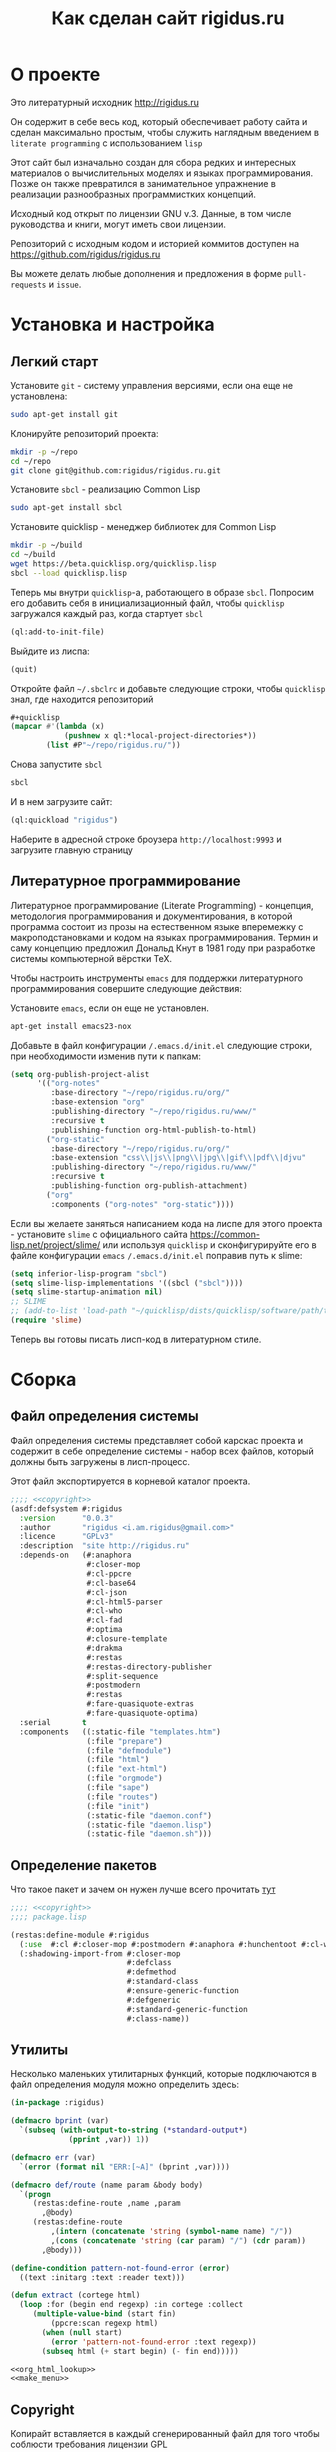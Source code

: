 #+STARTUP: showall indent hidestars
#+HTML_HEAD: <!-- -*- mode: org; fill-column: 87 -*-  -->

#+HTML_DOCTYPE: <!DOCTYPE html>
#+HTML_HEAD: <link href="css/style.css" rel="stylesheet" type="text/css" />

#+OPTIONS: toc:nil num:nil h:4 html-postamble:nil html-preamble:t tex:t f:t

#+TOC: headlines 3

#+TITLE: Как сделан сайт rigidus.ru

* О проекте

Это литературный исходник http://rigidus.ru

Он содержит в себе весь код, который обеспечивает работу сайта и
сделан максимально простым, чтобы служить наглядным введением в
~literate programming~ с использованием ~lisp~

Этот сайт был изначально создан для сбора редких и интересных
материалов о вычислительных моделях и языках программирования. Позже
он также превратился в занимательное упражнение в реализации
разнообразных программистких концепций.

Исходный код открыт по лицензии GNU v.3. Данные, в том числе
руководства и книги, могут иметь свои лицензии.

Репозиторий с исходным кодом и историей коммитов доступен на
[[https://github.com/rigidus/rigidus.ru]]

Вы можете делать любые дополнения и предложения в форме
~pull-requests~ и ~issue~.

* Установка и настройка
** Легкий старт

Установите ~git~ - систему управления версиями, если она еще не
установлена:

#+BEGIN_SRC sh
  sudo apt-get install git
#+END_SRC

Клонируйте репозиторий проекта:

#+BEGIN_SRC sh
  mkdir -p ~/repo
  cd ~/repo
  git clone git@github.com:rigidus/rigidus.ru.git
#+END_SRC

Установите ~sbcl~ - реализацию Common Lisp

#+BEGIN_SRC sh
  sudo apt-get install sbcl
#+END_SRC

Установите quicklisp - менеджер библиотек для Common Lisp

#+BEGIN_SRC sh
  mkdir -p ~/build
  cd ~/build
  wget https://beta.quicklisp.org/quicklisp.lisp
  sbcl --load quicklisp.lisp
#+END_SRC

Теперь мы внутри ~quicklisp~-а, работающего в образе ~sbcl~. Попросим
его добавить себя в инициализационный файл, чтобы ~quicklisp~
загружался каждый раз, когда стартует ~sbcl~

#+BEGIN_SRC lisp
  (ql:add-to-init-file)
#+END_SRC

Выйдите из лиспа:

#+BEGIN_SRC lisp
  (quit)
#+END_SRC

Откройте файл ~~/.sbclrc~ и добавьте следующие строки, чтобы
~quicklisp~ знал, где находится репозиторий

#+BEGIN_SRC lisp
  ,#+quicklisp
  (mapcar #'(lambda (x)
              (pushnew x ql:*local-project-directories*))
          (list #P"~/repo/rigidus.ru/"))
#+END_SRC

Снова запустите ~sbcl~

#+BEGIN_SRC sh
  sbcl
#+END_SRC

И в нем загрузите сайт:

#+BEGIN_SRC lisp
  (ql:quickload "rigidus")
#+END_SRC

Наберите в адресной строке броузера ~http://localhost:9993~ и
загрузите главную страницу

** Литературное программирование

Литературное программирование (Literate Programming) - концепция,
методология программирования и документирования, в которой программа
состоит из прозы на естественном языке вперемежку с макроподстановками
и кодом на языках программирования. Термин и саму концепцию предложил
Дональд Кнут в 1981 году при разработке системы компьютерной вёрстки
TeX.

Чтобы настроить инструменты ~emacs~ для поддержки литературного
программирования совершите следующие действия:

Установите ~emacs~, если он еще не установлен.

#+BEGIN_SRC sh
  apt-get install emacs23-nox
#+END_SRC

Добавьте в файл конфигурации ~/.emacs.d/init.el~ следующие строки, при
необходимости изменив пути к папкам:

#+BEGIN_SRC lisp
  (setq org-publish-project-alist
        '(("org-notes"
           :base-directory "~/repo/rigidus.ru/org/"
           :base-extension "org"
           :publishing-directory "~/repo/rigidus.ru/www/"
           :recursive t
           :publishing-function org-html-publish-to-html)
          ("org-static"
           :base-directory "~/repo/rigidus.ru/org/"
           :base-extension "css\\|js\\|png\\|jpg\\|gif\\|pdf\\|djvu"
           :publishing-directory "~/repo/rigidus.ru/www/"
           :recursive t
           :publishing-function org-publish-attachment)
          ("org"
           :components ("org-notes" "org-static"))))
#+END_SRC

Если вы желаете заняться написанием кода на лиспе для этого проекта -
установите ~slime~ с официального сайта
https://common-lisp.net/project/slime/ или используя ~quicklisp~ и
сконфигурируйте его в файле конфигурации ~emacs~ ~/.emacs.d/init.el~
поправив путь к slime:

#+BEGIN_SRC lisp
  (setq inferior-lisp-program "sbcl")
  (setq slime-lisp-implementations '((sbcl ("sbcl"))))
  (setq slime-startup-animation nil)
  ;; SLIME
  ;; (add-to-list 'load-path "~/quicklisp/dists/quicklisp/software/path/to/slime") ;; Путь к slime
  (require 'slime)
#+END_SRC

Теперь вы готовы писать лисп-код в литературном стиле.

* Сборка
** Файл определения системы

Файл определения системы представляет собой карскас проекта и содержит
в себе определение системы - набор всех файлов, который должны быть
загружены в лисп-процесс.

Этот файл экспортируется в корневой каталог проекта.

#+NAME: defsystem
#+BEGIN_SRC lisp :tangle rigidus.asd :noweb tangle :exports code :padline no :comments link
  ;;;; <<copyright>>
  (asdf:defsystem #:rigidus
    :version      "0.0.3"
    :author       "rigidus <i.am.rigidus@gmail.com>"
    :licence      "GPLv3"
    :description  "site http://rigidus.ru"
    :depends-on   (#:anaphora
                   #:closer-mop
                   #:cl-ppcre
                   #:cl-base64
                   #:cl-json
                   #:cl-html5-parser
                   #:cl-who
                   #:cl-fad
                   #:optima
                   #:closure-template
                   #:drakma
                   #:restas
                   #:restas-directory-publisher
                   #:split-sequence
                   #:postmodern
                   #:restas
                   #:fare-quasiquote-extras
                   #:fare-quasiquote-optima)
    :serial       t
    :components   ((:static-file "templates.htm")
                   (:file "prepare")
                   (:file "defmodule")
                   (:file "html")
                   (:file "ext-html")
                   (:file "orgmode")
                   (:file "sape")
                   (:file "routes")
                   (:file "init")
                   (:static-file "daemon.conf")
                   (:static-file "daemon.lisp")
                   (:static-file "daemon.sh")))
#+END_SRC

** Определение пакетов

Что такое пакет и зачем он нужен лучше всего прочитать [[file:doc/packages-in-lisp.org][тут]]

#+NAME: package
#+BEGIN_SRC lisp :tangle src/package.lisp :noweb tangle :exports code :padline no :comments link
  ;;;; <<copyright>>
  ;;;; package.lisp

  (restas:define-module #:rigidus
    (:use  #:cl #:closer-mop #:postmodern #:anaphora #:hunchentoot #:cl-who #:parenscript #:cl-fad #:optima)
    (:shadowing-import-from #:closer-mop
                            #:defclass
                            #:defmethod
                            #:standard-class
                            #:ensure-generic-function
                            #:defgeneric
                            #:standard-generic-function
                            #:class-name))
#+END_SRC

** Утилиты

Несколько маленьких утилитарных функций, которые подключаются в файл
определения модуля можно определить здесь:

#+NAME: utility
#+BEGIN_SRC lisp
  (in-package :rigidus)

  (defmacro bprint (var)
    `(subseq (with-output-to-string (*standard-output*)
               (pprint ,var)) 1))

  (defmacro err (var)
    `(error (format nil "ERR:[~A]" (bprint ,var))))

  (defmacro def/route (name param &body body)
    `(progn
       (restas:define-route ,name ,param
         ,@body)
       (restas:define-route
           ,(intern (concatenate 'string (symbol-name name) "/"))
           ,(cons (concatenate 'string (car param) "/") (cdr param))
         ,@body)))

  (define-condition pattern-not-found-error (error)
    ((text :initarg :text :reader text)))

  (defun extract (cortege html)
    (loop :for (begin end regexp) :in cortege :collect
       (multiple-value-bind (start fin)
           (ppcre:scan regexp html)
         (when (null start)
           (error 'pattern-not-found-error :text regexp))
         (subseq html (+ start begin) (- fin end)))))

  <<org_html_lookup>>
  <<make_menu>>
#+END_SRC

** Copyright

Копирайт вставляется в каждый сгенерированный файл для того чтобы
соблюсти требования лицензии GPL

#+NAME: copyright
#+BEGIN_SRC lisp
  Copyright © 2014-2017 Glukhov Mikhail. All rights reserved.
  Licensed under the GNU AGPLv3
#+END_SRC

** Подготовка к старту

Подготовка включает в себя загрузку всех необходимых библиотек,
компиляцию шаблонов, и, возможно, инициализацию окружения. Но так как
на этом проекте, для простоты, я отказался от шаблонизации, а
библиотеки загружаются с использованием файла определения системы, то
подготовка к старту содержит в себе лишь закомментированную строчку
компиляции шаблонов.

#+NAME: prepare
#+BEGIN_SRC lisp :tangle prepare.lisp :noweb tangle :exports code :exports none :padline no :comments link
  ;;;; <<copyright>>

  ;; (closure-template:compile-template :common-lisp-backend #P"templates.htm")
#+END_SRC

** Определение модуля

#+NAME: defmodule
#+BEGIN_SRC lisp :tangle defmodule.lisp :noweb tangle :exports code :padline no :comments link
  (restas:define-module #:rigidus
    (:use #:closer-mop #:cl #:iter #:alexandria #:anaphora #:postmodern)
    (:shadowing-import-from :closer-mop
                            :defclass
                            :defmethod
                            :standard-class
                            :ensure-generic-function
                            :defgeneric
                            :standard-generic-function
                            :class-name))

  (in-package #:rigidus)

  ;; Здесь подключаются утилиты
  <<utility>>

  (setf asdf:*central-registry*
        (remove-duplicates (append asdf:*central-registry*
                                   (list (make-pathname :directory (list :relative (sb-posix:getcwd)))))
                           :test #'equal))

  (defparameter *basedir* (make-pathname :directory (list :relative (sb-posix:getcwd))))

  (defun path (relative)
    (merge-pathnames relative *basedir*))


  (in-package #:rigidus)

  (defparameter *repo-folder* "repo")
  (defparameter *prj-folder*  "rigidus.ru")

  ;; Базовый путь
  (defparameter *base-path*
    (format nil "~A~A"
            (namestring (user-homedir-pathname))
            (format nil "~A/~A" *repo-folder* *prj-folder*)))

  ;; Путь к сгенерированному контенту
  (defparameter *www-path*
    (format nil "~A/www" *base-path*))

  ;; Путь к скриптам
  (defparameter *js-path*
    (format nil '"~A/js" *www-path*))

  ;; Путь к стилям
  (defparameter *css-path*
    (format nil "~A/css" *www-path*))

  ;; Путь к картинкам
  (defparameter *img-path*
    (format nil "~A/img" *www-path*))

  ;; Путь к данным
  (defparameter *data-path*
    (format nil "~A/data" *www-path*))

  ;; Путь к аватаркам
  (defparameter *ava-path*
    (format nil "~A/ava" *www-path*))

  ;; Путь к шрифтам
  (defparameter *font-path*
    (format nil "~A/font" *www-path*))

  ;; submodules

  (restas:mount-module -css- (#:restas.directory-publisher)
    (:url "/css/")
    (restas.directory-publisher:*directory*
     (merge-pathnames (make-pathname :directory '(:relative "repo/rigidus.ru/www/css"))
                      (user-homedir-pathname))))

  (restas:mount-module -img- (#:restas.directory-publisher)
    (:url "/img/")
    (restas.directory-publisher:*directory*
     (merge-pathnames (make-pathname :directory '(:relative "repo/rigidus.ru/www/img"))
                      (user-homedir-pathname))))

  (restas:mount-module -js- (#:restas.directory-publisher)
    (:url "/js/")
    (restas.directory-publisher:*directory*
     (merge-pathnames (make-pathname :directory '(:relative "repo/rigidus.ru/www/js"))
                      (user-homedir-pathname))))

  (restas:mount-module -resources- (#:restas.directory-publisher)
    (:url "/resources/")
    (restas.directory-publisher:*directory* "/resources/")
    (restas.directory-publisher:*autoindex* t))
#+END_SRC

** Инициализация

Эта часть запускает сервер на 9993 порту

#+NAME: init
#+BEGIN_SRC lisp :tangle init.lisp :noweb tangle :exports code :padline no :comments link
  (in-package #:rigidus)

  (defparameter *head-title* "Программирование - как искусство")

  (defparameter *menu*
    '(("about"     . "О проекте")
      ("articles"  . "Статьи")
      ("aliens"    . "Материалы")
      ("resources" . "Ресурсы")
      ("contacts"  . "Контакты")))

  ;; (defun menu ()
  ;;   (list (list :link "/" :title "Главная")
  ;;         ;; Тут надо резюме
  ;;         (list :link "/about/" :title "О проекте")
  ;;         (list :link "/articles/" :title "Статьи")
  ;;         (list :link "/aliens/" :title "Материалы")
  ;;         (list :link "/resources/" :title "Ресурсы")
  ;;         (list :link "/contacts" :title "Контакты")))

  ;; <<get_directory_contents>>

  ;; start
  (restas:start '#:rigidus :port 9993)
  (restas:debug-mode-on)
  ;; (restas:debug-mode-off)
  (setf hunchentoot:*catch-errors-p* t)
#+END_SRC

* HTML-часть
** DSL для построения HTML

Чтобы удобно формировать HTML будем использовать DSL, который
называется LHTML. Пример его применения выглядит так:

#+BEGIN_SRC lisp
  (in-package #:rigidus)

  (defparameter *head-title* "Example of title")

  (defun get-title-of (parameter)
    (format nil "Title of ~A:" parameter))

  (html 0
        ((:html)
         ((:head)
          ((:title) *head-title*))
         ((:body :bgcolor "black")
          ((:h1)
           (get-title-of "Articles")
           "..."))))
#+END_SRC

и после выполнения возвращает вот такую строку:

#+BEGIN_EXAMPLE
  => "<HTML>
    <HEAD>
      <TITLE>
        Example of title
      </TITLE>
    </HEAD>
    <BODY BGCOLOR=\"black\">
      <H1>
        Title of Articles:
        ...
      </H1>
    </BODY>
  </HTML>
  "
#+END_EXAMPLE

Реализация этого DSL взята из проекта PARENSCRIPT и слегка
модифицирована для того, чтобы правильно формировать отступы. Вот она:

#+NAME: html
#+BEGIN_SRC lisp :tangle html.lisp :noweb tangle :exports code :padline no :comments link
  <<process_html_forms_lhtml>>

  (in-package #:rigidus)

  (defmacro html (idx &rest html-forms)
    `(stringify ,@(with-standard-io-syntax (process-html-forms-lhtml idx html-forms))))
#+END_SRC

В качестве первого параметра передается отступ, последующие формы
разбираются парсером и превращаются в выполняемую после раскрытия
макроса форму, которая возвращает сформированный HTML.

=with-standard-io-syntax= является макросом, описанным в CLHS, чье
назначение мне непонятно.

Рассмотрим компоненты в порядке их вызова:
- process-html-forms-lhtml
- stringify

*** process-html-forms-lhtml

Это функция, которая принимает значения отступа и список форм. Все
формы из этого списка обрабатываются внутренней функцией
=process-form=, которая накапливает результат своей работы в
аккумуляторе =r=.

Входящая форма обрабатывается по разному в зависимости от ее
типа. Встречая =атом=, функция отображает его, помещая в аккумулятор,
вместе с формами, формирующими отступы и переводы строк. Эти формы
будут исполнены, когда произойдет завершающая стадия
макрораскрытия. Когда функция встречает вложенную форму, она проверяет
у нее наличие атрибутов тега и отправляет на обработку второй
внутренней функции =process-form%=, которая, в свою очередь,
занимается отображением тегов вместе с отступами и переводами строк, а
вложенное содержимое этих тегов рекурсивно передает в функцию
=process-form=.

Последняя вложенная функция =process-attrs= помещает в аккумулятор
результат обработки атрибутов тега.

После завершения рекурсивной обработки форм содержимое аккумулятора
оптимизируется путем слияния рядом стоящих строк функцией
=concat-constant-strings= и возвращается.

#+NAME: process_html_forms_lhtml
#+BEGIN_SRC lisp
  <<stringify>>
  <<idx_rn>>
  <<empty_tag_p>>
  <<concat_constant_strings>>
  <<ps_html_mode>>

  (in-package #:rigidus)

  (defun process-html-forms-lhtml (idx forms)
    (let ((r) (idx idx))
      (labels ((process-attrs (attrs)
                 (do (attr-test attr-name attr-val)
                     ((not attrs))
                   (setf attr-name (pop attrs)
                         attr-test (when (not (keywordp attr-name))
                                     (let ((test attr-name))
                                       (setf attr-name (pop attrs))
                                       test))
                         attr-val (pop attrs))
                   (if attr-test
                       (push `(if ,attr-test
                                  (stringify ,(format nil " ~A=\"" attr-name) ,attr-val "\"")
                                  "")
                             r)
                       (progn
                         (push (format nil " ~A=\"" attr-name) r)
                         (push attr-val r)
                         (push "\"" r)))))
               (process-form% (tag attrs content)
                 (push `(idx ,idx) r)
                 (push (format nil "<~A" tag) r)
                 (process-attrs attrs)
                 (if (or content (not (empty-tag-p tag)))
                     (progn (push ">" r)
                            (push '(rn) r)
                            (incf idx)
                            (map nil #'process-form content)
                            (decf idx)
                            (push `(idx ,idx) r)
                            (push (format nil "</~A>" tag) r)
                            (push '(rn) r))
                     (progn (when (eql *ps-html-mode* :xml)
                              (push "/" r))
                            (push ">" r)
                            (push '(rn) r))))
               (process-form (form)
                 (cond ((keywordp form)
                        (process-form (list form)))
                       ((atom form)
                        (progn
                          (push `(idx ,idx) r)
                          (push form r)
                          (push '(rn) r)))
                       ((and (consp form) (keywordp (car form)))
                        (process-form% (car form) () (cdr form)))
                       ((and (consp form) (consp (first form)) (keywordp (caar form)))
                        (process-form% (caar form) (cdar form) (cdr form)))
                       (t (progn
                            (push `(idx ,idx) r)
                            (push form r)
                            (push '(rn) r)
                            )))))
        (map nil #'process-form forms)
        (concat-constant-strings (reverse r)))))
#+END_SRC

Эта функция зависит от следующих функций и переменных, которые будут
определены в подразделах ниже:
- *ps-html-mode*
- concat-constant-strings
- empty-tag-p
- idx и rn
- stringify

**** ps-html-mode

Переменная *ps-html-mode* управляет правилом закрытия тегов, которым,
согласно спецификации не требуется закрывающий тег. Их список хранится
в переменной *html-empty-tags*.

Если она *ps-html-mode* определена как :sgml закрывающий тег не
создается, и открывающий тег сам становится и закрывающим тоже,
например "<br/>". Иначе, тег будет выглядеть как "<br>".

#+NAME: ps_html_mode
#+BEGIN_SRC lisp
  (in-package :rigidus)

  (defparameter *ps-html-mode* :sgml "One of :sgml or :xml")
#+END_SRC

**** concat-constant-strings

Функция находит смежные строки в списке и объединяет их

#+NAME: concat_constant_strings
#+BEGIN_SRC lisp
  (in-package :rigidus)

  (defun concat-constant-strings (str-list)
    (flet ((expand (expr)
             ;; (setf expr (ps-macroexpand expr))
             ;; (cond ((and (consp expr) (eq (car expr) 'quote) (symbolp (second expr)))
             ;;        (symbol-to-js-string (second expr)))
             ;;       ((keywordp expr) (string-downcase expr))
             ;;       ((characterp expr) (string expr))
             ;;       (t expr))
             expr
             ))
      (reverse (reduce (lambda (optimized-list next-expr)
                         (let ((next-obj (expand next-expr)))
                           (if (and (or (numberp next-obj) (stringp next-obj))
                                    (stringp (car optimized-list)))
                               (cons (format nil "~a~a" (car optimized-list) next-obj) (cdr optimized-list))
                               (cons next-obj optimized-list))))
                       (cons () str-list)))))
#+END_SRC

**** empty-tag-p

Предикат возвращает T если тег, переданный в параметре относится к
набору тегов, которые, согласно спецификации, не обязательно должны
иметь парный закрывающий тег

#+NAME: empty_tag_p
#+BEGIN_SRC lisp
  (in-package :rigidus)

  (defvar *ps-html-empty-tag-aware-p* t)

  (defvar *html-empty-tags* '(:area :atop :audioscope :base :basefont :br :choose :col :frame
                              :hr :img :input :isindex :keygen :left :limittext :link :meta
                              :nextid :of :over :param :range :right :spacer :spot :tab :wbr))

  (defun empty-tag-p (tag)
    (and *ps-html-empty-tag-aware-p*
         (member tag *html-empty-tags*)))
#+END_SRC

**** idx и rn

Вызовы этих функций добавляются в макрораскрытие
=process-html-forms-lhtml= чтобы обеспечить правильные отступы и
переводы строк

#+NAME: idx_rn
#+BEGIN_SRC lisp
  (in-package :rigidus)

  (defun rn ()
    (string #\Newline))

  (defun idx (idx)
    (make-string (* 2 idx) :initial-element #\Space))
#+END_SRC

**** stringify

Эта функция сворачивает все переданные ей параметры в одну строку

#+NAME: stringify
#+BEGIN_SRC lisp
  (in-package :rigidus)

  (defun stringify (&rest things)
    "Like concatenate but prints all of its arguments."
    (format nil "~{~A~}" things))
#+END_SRC

*** COMMENT Некоторый код, не вошедший в окончательную версию

Этот код, взятый из PARENSCRIPT, занимается раскрытием макросов внутри
нашего DSL. Я пока не использовал таких макросов, поэтому оставил этот
код здесь, на случай если эта функциональность пригодится.

#+NAME: dead_code
#+BEGIN_SRC lisp
  (in-package #:rigidus)

  (defvar *enclosing-lexicals* ()
    "All enclosing lexical variables (includes function names).")

  (defun make-macro-dictionary ()
    (make-hash-table :test 'eq))

  (defvar *symbol-macro-toplevel* (make-macro-dictionary))

  (defvar *macro-toplevel* (make-macro-dictionary)
    "Toplevel macro environment dictionary.")

  (defvar *macro-env* (list *macro-toplevel*)
    "Current macro environment.")

  (defun lookup-macro-def (name env)
    (loop :for e :in env :thereis (gethash name e)))

  (defun ps-macroexpand-1 (form)
    (aif (or (and (symbolp form)
                  (or (and (member form *enclosing-lexicals*)
                           (lookup-macro-def form *symbol-macro-env*))
                      (gethash form *symbol-macro-toplevel*))) ;; hack
             (and (consp form) (lookup-macro-def (car form) *macro-env*)))
         (values (ps-macroexpand (funcall it form)) t)
         form))

  (defun ps-macroexpand (form)
    (multiple-value-bind (form1 expanded?) (ps-macroexpand-1 form)
      (if expanded?
          (values (ps-macroexpand form1) t)
          form1)))
#+END_SRC

** Расширенные макросы для HTML-DSL

#+NAME: ext_html
#+BEGIN_SRC lisp :tangle ext-html.lisp :noweb tangle :exports code :padline no :comments link
  (in-package #:rigidus)

  <<repeat>>
  <<base_page>>
#+END_SRC

*** Повторения внутри DSL-конструкций

Задача вывести повторяющуюся конструкцию внутри HTML настолько частая,
что полезно опредить для нее компактный макрос, который позволит
выводит повторяющиеся конструкции таким образом:

#+BEGIN_SRC lisp
  (in-package #:rigidus)

  (defparameter *menu*
    '(("about"     . "О проекте")
      ("contacts"  . "Контакты")))

  (html 0
        ((:div :id "main-menu" :class "navigation-menu")
         ((:ul :class "menu-list")
          (repeat ("the-comment" 2 menu-elt *menu*)
            ((:li :class "menu-el")
             ((:a :href (car menu-elt)) (cdr menu-elt))))
          ))))
#+END_SRC

Этот пример возвращает следующий результат:

#+BEGIN_EXAMPLE
  "<DIV ID=\"main-menu\" CLASS=\"navigation-menu\">
    <UL CLASS=\"menu-list\">
      <!-- [the-comment] -->
      <LI CLASS=\"menu-el\">
        <A HREF=\"about\">
          О проекте
        </A>
      </LI>
      <LI CLASS=\"menu-el\">
        <A HREF=\"contacts\">
          Контакты
        </A>
      </LI>
      <!-- [/the-comment]-->
    </UL>
  </DIV>
  "
#+END_EXAMPLE

Вот реализация этого макроса:

#+NAME: repeat
#+BEGIN_SRC lisp
  (in-package #:rigidus)

  (defmacro repeat ((comment position varname maplist) &body body)
    (let ((format-string
           (concatenate 'string "<!-- [" comment "] -->~%~{~A~}~"
                        (format nil "~D" (* 2 position))
                        "T<!-- [/" comment "]-->")))
      `(format nil ,format-string
               (mapcar #'(lambda (,varname)
                           (html ,position
                                 ,@body))
                       ,maplist))))

  ;; (macroexpand-1 '(repeat ("the-comment" 4 menu-elt *menu*)
  ;;                  ((:li :class "menu-el")
  ;;                   ((:a :href (car menu-elt)) (cdr menu-elt)))))

  ;; => (FORMAT NIL "<!-- [the-comment] -->~%~{~A~}~8T<!-- [/the-comment]-->"
  ;;            (MAPCAR
  ;;             #'(LAMBDA (MENU-ELT)
  ;;                 (HTML 4
  ;;                       ((:LI :CLASS "menu-el")
  ;;                        ((:A :HREF (CAR MENU-ELT)) (CDR MENU-ELT)))))
  ;;             *MENU*)), T
#+END_SRC

*** Базовая страница

Базовая страница - это контейнер всего того, что мы поместим в
страницу. Она представляет из себя функцию, в которую передается
содержимое:

#+NAME: base_page
#+BEGIN_SRC lisp
  (in-package #:rigidus)

  (defun base-page (head-title title menu content)
    (html 0
          "<!doctype html>"
          ((:html)
           ((:head)
            ((:title) head-title))
           ((:body)
            ((:h1) title)
            ((:div :id "main-menu" :class "navigation-menu")
             ((:ul :class "menu-list")
              (repeat ("main-menu" 4 menu-elt menu)
                ((:li :class "menu-el")
                 ((:a :href (concatenate 'string "/" (car menu-elt))) (cdr menu-elt))))))
            ((:div :id "page-content")
             content)))))

  ;; (print
  ;;  (base-page "Программирование - как искусство"
  ;;             "Rigidus homepage"
  ;;             '(("about"     . "О проекте")
  ;;               ("contacts"  . "Контакты"))
  ;;             "Under construction"))

  ;; "<!doctype html>
  ;; <HTML>
  ;;   <HEAD>
  ;;     <TITLE>
  ;;       Программирование - как искусство
  ;;     </TITLE>
  ;;   </HEAD>
  ;;   <BODY>
  ;;     <H1>
  ;;       Rigidus homepage
  ;;     </H1>
  ;;     <DIV ID=\"main-menu\" CLASS=\"navigation-menu\">
  ;;       <UL CLASS=\"menu-list\">
  ;;         <!-- [main-menu] -->
  ;;         <LI CLASS=\"menu-el\">
  ;;           <A HREF=\"about\">
  ;;             О проекте
  ;;           </A>
  ;;         </LI>
  ;;         <LI CLASS=\"menu-el\">
  ;;           <A HREF=\"contacts\">
  ;;             Контакты
  ;;           </A>
  ;;         </LI>
  ;;         <!-- [/main-menu]-->
  ;;       </UL>
  ;;     </DIV>
  ;;     <DIV ID=\"page-content\">
  ;;       Under construction
  ;;     </DIV>
  ;;   </BODY>
  ;; </HTML>
  ;; "
#+END_SRC

* Публикация и Routing

Routing осуществляется средствами библиотеки =restas=, документация по
которой доступна здесь: https://github.com/archimag/restas

Для публикации страниц на этом сайте я использую довольно
нетривиальную схему.

Мне нравится работать в =emacs= и использовать =orgmode= для
формирования структурированных документов, которые могут содержать
разделы, списки, ссылки и множество других возможностей, подробно
описанных в документации, которая доступна здесь:
http://orgmode.org/#docs

Orgmode включает в себя систему публикации
(http://orgmode.org/manual/index.html#toc_Publishing), которая хорошо
конфигурируется и обладает весьма понятным, "хакабельным" кодом, в
изучении которого я провел несколько интересных вечеров. Тем не менее,
мне всегда хотелось большей гибкости, поэтому я решил взять тот
результат, который она производит, построить по нему DOM-дерево и
применить все преобразования, которые мне могут понадобиться, и уже
окончательный результат использовать для отображения на сайте.

Для того чтобы разбирать HTML-код в LHTML я использую библиотеку
=cl-html-parse=. Переносимые пути обеспечиваются механизмом трансляции
логических путей. Вот как это работает:

#+NAME: org_html_lookup
#+BEGIN_SRC lisp
  (in-package #:rigidus)

  (defparameter *base-dir* (sb-posix:getcwd))

  (setf (logical-pathname-translations "org")
        `(("source;*.*"
           ,(concatenate 'string *base-dir* "/org/*.org"))
          ("publish;*.*"
           ,(concatenate 'string *base-dir* "/public_html/*.html"))
          ("source;articles;*.*"
           ,(concatenate 'string *base-dir* "/org/articles/**/*.org"))
          ("source;articles;*;*.*"
           ,(concatenate 'string *base-dir* "/org/articles/*/*.org"))
          ("publish;articles;*.*"
           ,(concatenate 'string *base-dir* "/public_html/articles/**/*.org"))
          ("publish;articles;*;*.*"
           ,(concatenate 'string *base-dir* "/public_html/articles/*/*.org"))))

  ;; (translate-logical-pathname "org:source;articles;about.txt")
  ;; (translate-logical-pathname "org:source;articles;emacs;about.txt")

  ;; (translate-logical-pathname "org:publish;articles;about.txt")
  ;; (translate-logical-pathname "org:publish;articles;emacs;about.txt")
#+END_SRC

Для того, чтобы определить страницы второго уровня я выполняю поиск
org-файлов в корневой папке орг-содержимого. Найденные имена файлов
объединяются с путем к папке опубликованных файлов, и в их содержимом
ищется заголовок =h1=, чтобы сформировать правильную ссылку.

Необходимо, чтобы этот заголовок присутствовал в содержимом, иначе
экстрактор сигнализирует ошибку. Аналогичным образом в содержимом
ищется тег <order>, который нужен, чтобы обеспечить правильный порядок
пунктов меню:

#+NAME: make_menu
#+BEGIN_SRC lisp
  (in-package #:rigidus)

  (defparameter *menu*
    (let* ((2th-level-org-files  (directory (translate-logical-pathname "org:source;*.org")))
           (2th-level-html  (directory-namestring (translate-logical-pathname "org:publish;")))
           (data (mapcar #'(lambda (pathname)
                             (list (pathname-name pathname)
                                   (extract '((4 5 "<h1>.*</h1>")
                                              (7 7 "<order>.*</order"))
                                            (alexandria:read-file-into-string
                                             (merge-pathnames pathname 2th-level-html)))))
                         2th-level-org-files))
           (sorted (sort data #'(lambda (a b)
                                  (< (parse-integer (cadadr a))
                                     (parse-integer (cadadr b)))))))
      (mapcar #'(lambda (x)
                  (cons (car x) (caadr x)))
              sorted)))
#+END_SRC

Получив страницы второго уровня можно создать для них маршруты:

#+NAME: routes_2th_level
#+BEGIN_SRC lisp
  (in-package #:rigidus)

  (defmacro def/route/2th_level ()
    `(progn
       ,@(mapcar
          #'(lambda (key)
              (let ((key (car key)))
                `(def/route ,(intern (string-upcase key)) (,key)
                   (base-page *head-title* "Rigidus homepage" *menu*
                              (alexandria:read-file-into-string
                               ,(concatenate 'string
                                             (directory-namestring
                                              (translate-logical-pathname "org:publish;"))
                                             key
                                             ".html"))))))
          ,*menu*)))

  (def/route/2th_level)

  ;; (print
  ;;  (macroexpand-1
  ;;   '(def/route/2th_level)))

  ;; =>
  ;; (PROGN
  ;;   (DEF/ROUTE ABOUT
  ;;       ("about")
  ;;     (BASE-PAGE *HEAD-TITLE* "Rigidus homepage" *MENU*
  ;;                (READ-FILE-INTO-STRING
  ;;                 "/home/rigidus/repo/rigidus.ru/public_html/about.html")))
  ;;   (DEF/ROUTE ARTICLES
  ;;       ("articles")
  ;;     (BASE-PAGE *HEAD-TITLE* "Rigidus homepage" *MENU*
  ;;                (READ-FILE-INTO-STRING
  ;;                 "/home/rigidus/repo/rigidus.ru/public_html/articles.html")))
  ;;   (DEF/ROUTE BLOGS
  ;;       ("blogs")
  ;;     (BASE-PAGE *HEAD-TITLE* "Rigidus homepage" *MENU*
  ;;                (READ-FILE-INTO-STRING
  ;;                 "/home/rigidus/repo/rigidus.ru/public_html/blogs.html")))
  ;;   (DEF/ROUTE ALIENS
  ;;       ("aliens")
  ;;     (BASE-PAGE *HEAD-TITLE* "Rigidus homepage" *MENU*
  ;;                (READ-FILE-INTO-STRING
  ;;                 "/home/rigidus/repo/rigidus.ru/public_html/aliens.html")))
  ;;   (DEF/ROUTE RESOURCES
  ;;       ("resources")
  ;;     (BASE-PAGE *HEAD-TITLE* "Rigidus homepage" *MENU*
  ;;                (READ-FILE-INTO-STRING
  ;;                 "/home/rigidus/repo/rigidus.ru/public_html/resources.html")))
  ;;   (DEF/ROUTE CONTACTS
  ;;       ("contacts")
  ;;     (BASE-PAGE *HEAD-TITLE* "Rigidus homepage" *MENU*
  ;;                (READ-FILE-INTO-STRING
  ;;                 "/home/rigidus/repo/rigidus.ru/public_html/contacts.html"))))


#+END_SRC


#+NAME: org_lookup
#+BEGIN_SRC lisp

  (ql:quickload "CL-HTML-PARSE")

  (print
   (html-parse:parse-html
    (alexandria:read-file-into-string
     (translate-logical-pathname "org:publish;about.org"))))

  (print
   (html 0
         ((:body)
          ((:DIV :ID "table-of-contents") (:H2 "Table of Contents")
           ((:DIV :ID "text-table-of-contents")
            (:UL
             (:LI ((:A :HREF "#unnumbered-1") "О сайте")
                  (:UL (:LI ((:A :HREF "#unnumbered-2") "Цель создания"))
                       (:LI ((:A :HREF "#unnumbered-3") "Исходный код"))
                       (:LI ((:A :HREF "#unnumbered-4") "Текущий статус"))))
             (:LI ((:A :HREF "#unnumbered-5") "Обо мне")
                  (:UL (:LI ((:A :HREF "#unnumbered-6") "Личная информация"))
                       (:LI ((:A :HREF "#unnumbered-7") "Исследовательский опыт"))
                       (:LI ((:A :HREF "#unnumbered-9") "Опыт работы"))
                       (:LI
                        ((:A :HREF "#unnumbered-12")
                         "Членства в ассоциациях/организациях")))))))
          ((:HEADING :ID "outline-container-unnumbered-1" :CLASS "outline-2")
           ((:H2 :ID "unnumbered-1") "О сайте")
           ((:DIV :CLASS "outline-text-2" :ID "text-unnumbered-1"))
           ((:DIV :ID "outline-container-unnumbered-2" :CLASS "outline-3")
            ((:H3 :ID "unnumbered-2") "Цель создания")
            ((:DIV :CLASS "outline-text-3" :ID "text-unnumbered-2")
             (:P "
  Этот сайт был изначально создан для сбора редких и интересных
  материалов о вычислительных моделях и языках
  программирования. Позже он также превратился в занимательное
  упражнение в реализации разнообразных программистких концепций.
  ")))))))
#+END_SRC




#+NAME: routes
#+BEGIN_SRC lisp :tangle routes.lisp :noweb tangle :exports code :padline no :comments link
  (in-package #:rigidus)

  <<routes_2th_level>>

  <<main_page_route>>
  <<route_404>>
  <<route_robots>>
#+END_SRC

** Маршрут главной страницы

#+NAME: main_page_route
#+BEGIN_SRC lisp
  (in-package :rigidus)

  (restas:define-route main ("/")
    (alexandria:read-file-into-string (format nil "~A/index.html" *www-path*)))
#+END_SRC

** 404 страница

#+NAME: route_404
#+BEGIN_SRC lisp
  (in-package #:rigidus)

  (defparameter *log-404* nil)

  (defun page-404 (&optional (title "404 Not Found") (content "Страница не найдена"))
    (let* ((title "404 Not Found"))
      (base-page *head-title*
                 title
                 ,*menu*
                 "Page not found")))

  (restas:define-route not-found-route ("*any")
    (push any *log-404*)
    (restas:abort-route-handler
     (page-404)
     :return-code hunchentoot:+http-not-found+
     :content-type "text/html"))
#+END_SRC

** Страница robots.txt

#+NAME: route_robots
#+BEGIN_SRC lisp
  (in-package #:rigidus)

  (restas:define-route robots ("/robots.txt")
    (format nil "User-agent: *~%Disallow: "))
#+END_SRC

** Страницы второго уровня

#+NAME: level2-page
#+BEGIN_SRC lisp
  (in-package #:rigidus)

  (defun render-public (filename)
    (let ((truename (probe-file filename)))
      (if (null truename)
          (page-404)
          (tpl:root
           (list :headtitle "" ;; title
                 :stat (tpl:stat)
                 :navpoints (menu)
                 :title "" ;; title
                 :columns
                 (tpl:orgfile
                  (list :title ""
                        :content (alexandria:read-file-into-string filename))))))))

  (def/route about ("about")
    (base-page *head-title*
               "Rigidus homepage"
               ,*menu*
               (alexandria:read-file-into-string
                "/home/rigidus/repo/rigidus.ru/public_html/about.html")))
#+END_SRC

* Шаблонизатор

Шаблонизация показана как пример, в данный момент она не используется
в проекте

** Корневой шаблон

Корневой шаблон - это кусок html-кода, который на всех страницах
одинаковый.

#+NAME: tpl_root
#+BEGIN_SRC html
  <!DOCTYPE html PUBLIC "-//W3C//DTD XHTML 1.0 Strict//EN" "http://www.w3.org/TR/xhtml1/DTD/xhtml1-strict.dtd">{\n}
  <html xmlns="http://www.w3.org/1999/xhtml" xml:lang="en" lang="en">{\n}
      <head>{\n}
          <title>{$headtitle}</title>{\n}
          <meta http-equiv="Content-Type" content="text/html; charset=utf-8" />{\n}
          <link rel="Shortcut Icon" type="image/x-icon" href="/img/favicon.ico" />{\n}

          <link rel="stylesheet" type="text/css" href="/css/style.css"/>
          <link rel="stylesheet" type="text/css" href="/css/htmlize.css"/>
          <link rel="stylesheet" type="text/css" href="/css/readtheorg.css"/>
          <link rel="stylesheet" type="text/css" href="/css/inline.css"/>

          <script src="/js/jquery-2.1.3.min.js"></script>
          <script src="/js/bootstrap-3.3.4.min.js"></script>

          <script type="text/javascript" src="/js/jquery.stickytableheaders.min.js"></script>
          <script type="text/javascript" src="/js/readtheorg.js"></script>
          <script type="text/javascript" src="/js/inline.js"></script>
      </head>{\n}
      <body id="top">{\n}

          <div id="header">{\n}
              <div id="avatar">{\n}
                  <a id="logo" href="/">{\n}
                      <img src="http://www.gravatar.com/avatar/d8a986606b9d5e4769ba062779e95d9f?s=45"{\n}
                           style="border: 1px solid #7F7F7F"/>{\n}
                  </a>{\n}
              </div>{\n}
              <div id="afor">{\n}
                  <h1>{$title}</h1>{\n}
              </div>{\n}
          </div>{\n}

          <div id="navigation">{\n}
              <ul>{\n}
                  {foreach $elt in $navpoints}{\n}
                  {call navelt data="$elt" /}{\n}
                  {/foreach}{\n}
              </ul>{\n}
          </div>{\n}

          <div id="container">{\n}
              {$columns | noAutoescape}{\n}
          </div>{\n}

          <div id="footer-container">{\n}
              <div id="footer">{\n}
                  <p>{\n}
                      {$stat |noAutoescape}{\n}
                  </p>{\n}
                  <p id="back-top"><a href="#">Back to top</a></p>{\n}
              </div>{\n}
          </div>{\n}

      </body>{\n}
  </html>{\n}
#+END_SRC

** Шаблон главной страницы

#+NAME: tpl_main
#+BEGIN_SRC html
  <main>
      <div id="blogcontent">
          <<tpl_blog>>
      </div>

      <fragment>
          <section>
              <h3>About me</h3>
              <p>
                  Меня зовут Михаил Rigidus Глухов, я программист и системный
                  архитектор. На этом сайте я собираю материалы по интересующим
                  меня темам.
              </p>
              <p>
                  Мне интересна теория языков программирования, алгоритмика,
                  робототехника и все что связано с интернетом вещей.
              </p>
              <p>
                  <a href="#" class="bio">&laquo; Биография</a>
                  <a href="#" class="contacts">Контакты &raquo;</a>
              </p>
          </section>
          <!-- img align="center" src="/img/john-mccarthy.jpg" / -->
      </fragment>

      <fragment>
          <section>
              <h3>Автоматический поиск работы</h3>
              <p>
                  Все программисты
                  ищут (или искали) работу на профильных сайтах и каждый из них
                  хоть раз задумывался об автоматизации рутинных операций.
              </p>
              <p>
                  Я решил
                  пойти дальше и разработал экспертную систему с элементами
                  искусственного интеллекта, которая ищет работу за меня в полностью
                  автоматическом режиме - от подбора вакансий до автоматической
                  адаптации резюме.
              </p>
              <p>
                  <a href="#" class="more">Подробнее &raquo;</a>
              </p>
          </section>
      </fragment>

      <fragment>
          <section>
              <h3>Система автоматизации тестирования</h3>
              <p>
                  Однажды мне захотелось тестировать не только web но и
                  gui-приложения и я решил написать маленький скрипт,
                  способный действовать от имени пользователя, как если бы
                  он сам манипулировал мышью и клавиатурой, считывая
                  картинку на экране.
              </p>
              <p>
                  <a href="#" class="more">Подробнее &raquo;</a>
              </p>
          </section>
      </fragment>

      <fragment>
          <section>
              <h3>Моделирование электронных схем</h3>
              <p>
                  Распространение сигнала внутри схемы дает возможность
                  иначе взглянуть на процесс программирования и отладки и
                  применить очень необычные и мощные идеи.
              </p>
              <p>
                  Я написал язык предметной области (DSL) для построения
                  схем и виртуальную машину в которой он исполняется, чтобы
                  получать результаты распространения сигнала в моделируемой
                  схеме.
              </p>
              <p>
                  Однако этого оказалось недостаточно для обеспечения
                  наглядности, поэтому я изучил Tcl/Tk и запрограммировал
                  визуализатор распространения сигнала, чтобы прямо на
                  экране видеть, как высокие и низкие уровни двигаются от
                  одного элемента к другому.
              </p>
              <p>
                  <a href="#" class="more">Подробнее &raquo;</a>
              </p>
          </section>
      </fragment>

      <fragment>
          <section>
              <h3>Умный гараж с нуля</h3>
              <p>
                  Не первый опыт в автоматике и робототехнике, но пожалуй
                  первый настолько масштабный проект.
              </p>
              <p>
                  Ядром системы является платформа BeagleBoneBlack, остальная
                  часть большей частью самодельная, с помощью ЛУТ и гремучей смеси
                  современных микроконтроллеров и старых советских комплектующих,
                  найденных непонятно где.
              </p>
              <p>
                  Содержит систему автономного питания, вентиляции, освещения
                  электронный замок и видеоконтроль периметра с элементами
                  машинного зрения. Планируется добавить систему сопротивления
                  вторжению в виде пейнтбольного маркера с наведением на движуюся
                  цель.
              </p>
              <p>
                  <a href="#" class="more">Подробнее &raquo;</a>
              </p>
          </section>
      </fragment>

      <fragment>
          <section id="books">
              <h3>Структура и интерпретация компьютерных программ (SICP)</h3>
              <p>
                  Материал этой книги был основой вводного курса по информатике в MIT начиная с
                  1980 года. К тому времени, как было выпущено первое издание, этот материал
                  преподавался в течение четырех лет, и прошло еще двенадцать лет до появления второго
                  издания.
              </p>
              <p>
                  <a href="http://rigidus.ru/resources/sicp.pdf">Структура и интерпретация
                      компьютерных программ. Абельсон, Сассман (перевод: Ю. Бронников)</a>
              </p>
              <p>
                  <a href="#" class="more">Впечатления &raquo;</a>
              </p>
          </section>
      </fragment>

      <fragment>
          <section>
              <h3>Типы в языках программирования (TAPL)</h3>
              <p>
                  Книга о теории типов. Рассматриваются вопросы
                  проверки и автоматического вывода типов в языках
                  программирования со статической типизацией. Для каждой темы
                  сначала дается теория, а затем приводится реализация на OCaml.
              </p>
              <p>
                  TAPL — это, бесспорно, настоящий кладезь знаний для
                  разработчиков языков программирования со статической
                  типизацией.
              </p>
              <p>
                  <a href="http://rigidus.ru/resources/tapl.pdf">Типы в языках программирования. Бенджамин Пирс</a>
              </p>
              <p>
                  <a href="#" class="more"></a>
              </p>
          </section>
      </fragment>

      <fragment>
          <section id="lecture">
              <h3>Литературное программирование</h3>
              <p>
                  Слайды с лекции "Грамотное  программирование" (literate programming),
                  которую я читал 22 января 2015 доступны
                  здесь: <a href="http://slides.com/rigidusrigidus/deck#/">http://slides.com/rigidusrigidus/deck/</a>
              </p>
              <p>
                  <a href="#" class="more">Подробнее &raquo;</a>
              </p>
          </section>
      </fragment>

      <fragment>
          <section>
              <h3>Макросы в Lisp</h3>
              <p>
                  Видео, с доклада на ноябрьском FProg Meetup "Макросы в лиспе" опубликовано на youtube:
                  <a href="https://www.youtube.com/watch?v=i1lD2J7qLLM">https://www.youtube.com/watch?v=i1lD2J7qLLM</a>
              </p>
              <p>
                  <a href="#" class="more">Подробнее &raquo;</a>
              </p>
          </section>
      </fragment>

      <fragment>
          <section>
              <h3>Как проектируются IP-блоки и системы на кристалле</h3>
              <p>
                  Юрий Панчул прочитал эту лекцию в Алма-Ате и я подготовил
                  небольшой конспект. Осталось немного довести его до ума
                  и я выложу его на сайт, а пока доступно
                  <a href="https://www.youtube.com/watch?v=sPaMiEunT_M">видео</a>,
                  <a href="http://www.silicon-russia.com/public_materials/2016_09_01_kazakhstan/day_1_industry/03_slides/03_extra_eda_flow_2015_10_25.pdf">слайды</a> и его
                  <a href="https://habrahabr.ru/post/309570/">отчетный пост</a>
                  на хабре.
              </p>
          </section>
      </fragment>

  </main>
#+END_SRC

#+BEGIN_SRC lisp
  (defparameter *t*
    "
    <fragment>
        <section>
            <h3>Как проектируются IP-блоки и системы на кристалле</h3>
            <p>
                Юрий Панчул прочитал эту лекцию в Алма-Ате и я подготовил
                небольшой конспект. Осталось немного довести его до ума
                и я выложу его на сайт, а пока доступно
                <a href=\"https://www.youtube.com/watch?v=sPaMiEunT_M\">видео</a>,
                <a href=\"http://www.silicon-russia.com/public_materials/2016_09_01_kazakhstan/day_1_industry/03_slides/03_extra_eda_flow_2015_10_25.pdf\">слайды</a> и его
                <a href=\"https://habrahabr.ru/post/309570/\">отчетный пост</a>
                на хабре.
            </p>
        </section>
    </fragment>
  ")

  (print (html5-parser:parse-html5-fragment *t* :dom :xmls))

  (defparameter *t*
    '(("fragment" (("b" "1") ("c" "2"))
       ("section" ()
        ("h3" () "Как проектируюттся IP-блоки и системы на кристалле")
        ("p"  () "Юрий Панчул прочитал эту лекцию в Алма-Ате, а пока доступно"
                 ("a" (("href" "https://www.youtube.com/watch?v=sPaMiEunT_M"))
                      "видео")
                 ", а также его"
                 ("a" (("href" "https://habrahabr.ru/post/309570/"))
                      "отчетный пост")
                 "на хабре.")))))

  (defmacro indent ()
    `(make-string (* 3 step) :initial-element #\Space))

  (defun assembly (tree &optional (step 0))
    (cond ((stringp tree) (format nil "~A~A~%" (indent) tree))
          ((listp   tree) (format nil "~A<~A~A>~%~A~4:*~A</~A>~%"
                                  (indent)
                                  (car tree)
                                  (format nil "~:[~; ~1:*~{~A~^ ~}~]"
                                          (mapcar #'(lambda (attr)
                                                      (let ((key (car attr))
                                                            (val (cadr attr)))
                                                        (format nil "~A=\"~A\"" key val)))
                                                  (cadr tree)))
                                  (format nil "~{~A~}"
                                          (progn
                                            (incf step)
                                            (let ((ret (mapcar #'(lambda (x)
                                                                   (assembly x step))
                                                               (cddr tree))))
                                              (decf step)
                                              ret)))))
          (t              "[:err:]")))

  ;; (print
  ;;  (format nil "~{~A~}"
  ;;          (mapcar #'assembly
  ;;                  *t*)))

  ;; =>
  ;; "
  ;; <fragment b=\"1\" c=\"2\">
  ;;    <section>
  ;;       <h3>
  ;;          Как проектируюттся IP-блоки и системы на кристалле
  ;;       </h3>
  ;;       <p>
  ;;          Юрий Панчул прочитал эту лекцию в Алма-Ате, а пока доступно
  ;;          <a href=\"https://www.youtube.com/watch?v=sPaMiEunT_M\">
  ;;             видео
  ;;          </a>
  ;;          , а также его
  ;;          <a href=\"https://habrahabr.ru/post/309570/\">
  ;;             отчетный пост
  ;;          </a>
  ;;          на хабре.
  ;;       </p>
  ;;    </section>
  ;; </fragment>
  ;; "
#+END_SRC

А вот маршрут, который все это использует

#+NAME: route_main
#+BEGIN_SRC lisp
  (in-package #:rigidus)

  <<main_page_route>>

  ;; (restas:define-route main ("/")
  ;;   (base-page "Программирование - как искусство")
  ;;   ;; (flet ((title-maker (x)
  ;;   ;;          (list :date ""
  ;;   ;;                :content
  ;;   ;;                (cl-ppcre:regex-replace
  ;;   ;;                 "<h1 class=\"title\">(.+)</h1>" x
  ;;   ;;                 #'(lambda (match &rest registers)
  ;;   ;;                     (declare (ignore match))
  ;;   ;;                     (format nil "<h2>~A</h2>" (car registers)))
  ;;   ;;                 :simple-calls t))))
  ;;   ;;   (let* ((lines (iter (for line in-file "afor.txt" using #'read-line) (collect line)))
  ;;   ;;          (line  (nth (random (length lines)) lines))
  ;;   ;;          (blogs-directory "/home/rigidus/repo/rigidus.ru/public_html/blogs/")
  ;;   ;;          (blogs-content   (mapcar #'alexandria:read-file-into-string
  ;;   ;;                                   (get-directory-contents blogs-directory )))
  ;;   ;;          (posts (mapcar #'title-maker blogs-content)))
  ;;   ;;     (tpl:root (list :headtitle "Программирование - как искусство"
  ;;   ;;                     :stat (tpl:stat)
  ;;   ;;                     :navpoints (menu)
  ;;   ;;                     :title line
  ;;   ;;                     :columns
  ;;   ;;                     ;; (let* ((filename (format nil "/home/rigidus/repo/rigidus.ru/public_html/main.html")))
  ;;   ;;                     ;;   (tpl:orgfile
  ;;   ;;                     ;;    (list :title ""
  ;;   ;;                     ;;          :content (alexandria:read-file-into-string filename))))
  ;;   ;;                     (tpl:main
  ;;   ;;                      (list
  ;;   ;;                       :articles (tpl:mainposts (list :posts posts))))
  ;;   ;;                     ))))
  ;;   )


  (defun maptree-transform (predicate-transformer tree)
    (multiple-value-bind (t-tree control)
        (aif (funcall predicate-transformer tree)
             it
             (values tree #'mapcar))
      (if (and (consp t-tree)
               control)
          (funcall control
                   #'(lambda (x)
                       (maptree-transform predicate-transformer x))
                   t-tree)
          t-tree)))

  ;; mtm - синтаксический сахар для maptree-transform
  (defmacro mtm (transformer tree)
    (let ((lambda-param (gensym)))
      `(maptree-transform #'(lambda (,lambda-param)
                              (values (match ,lambda-param ,transformer)
                                      #'mapcar))
                          ,tree)))


  (let* ((filename "/home/rigidus/repo/rigidus.ru/public_html/main.html")
         (filecontent (alexandria:read-file-into-string filename))
         (parsed (html5-parser:parse-html5-fragment filecontent :dom :xmls)))
    (print (mtm (`("div" (("table-of-contents")) ,@rest)
                  (list "zzz"))
                parsed)))
#+END_SRC

** Шаблон блоков статистики

Это статистика от яндекса, гугла и liveinternet counter

#+NAME: tpl_stat
#+BEGIN_SRC html
  {literal}
    <div style="margin-top: -29px; margin-left: 150px;">
        <!--Google Analitics -->
        <script type="text/javascript">
            var _gaq = _gaq || [];
            _gaq.push(['_setAccount', 'UA-20801780-1']);
            _gaq.push(['_trackPageview']);
            (function() {
            var ga = document.createElement('script'); ga.type = 'text/javascript'; ga.async = true;
            ga.src = ('https:' == document.location.protocol ? 'https://ssl' : 'http://www') + '.google-analytics.com/ga.js';
            var s = document.getElementsByTagName('script')[0]; s.parentNode.insertBefore(ga, s);
            })();
        </script>
        <!--Google Analitics -->

        <!--LiveInternet counter-->
        <script type="text/javascript">
            <!--
                 document.write("<a href='http://www.liveinternet.ru/click' "+
                 "target=_blank><img src='//counter.yadro.ru/hit?t24.5;r"+
                 escape(document.referrer)+((typeof(screen)=="undefined")?"":
                 ";s"+screen.width+"*"+screen.height+"*"+(screen.colorDepth?
                 screen.colorDepth:screen.pixelDepth))+";u"+escape(document.URL)+
                 ";h"+escape(document.title.substring(0,80))+";"+Math.random()+
                 "' alt='' title='LiveInternet: показано число посетителей за"+
                 " сегодня' "+
                 "border='0' width='88' height='15'><\/a>")
       //-->
        </script>
        <!--/LiveInternet-->
        &nbsp;&nbsp;&nbsp;&nbsp;&nbsp;&nbsp;

        <!-- Yandex.Metrika informer -->
        <a href="https://metrika.yandex.ru/stat/?id=3701317&amp;from=informer"
        target="_blank" rel="nofollow"><img src="//bs.yandex.ru/informer/3701317/1_0_9F9F9FFF_7F7F7FFF_0_pageviews"
        style="width:80px; height:15px; border:0;" alt="Яндекс.Метрика" title="Яндекс.Метрика: данные за сегодня (просмотры)"
                                            onclick="try{Ya.Metrika.informer({i:this,id:3701317,lang:'ru'});return false}catch(e){}"/></a>
        <!-- /Yandex.Metrika informer -->

        <!-- Yandex.Metrika counter -->
        <script type="text/javascript">
        (function (d, w, c) {
            (w[c] = w[c] || []).push(function() {
                try {
                    w.yaCounter3701317 = new Ya.Metrika({id:3701317,
                            webvisor:true,
                            clickmap:true,
                            trackLinks:true,
                            accurateTrackBounce:true});
                } catch(e) { }
            });

            var n = d.getElementsByTagName("script")[0],
                s = d.createElement("script"),
                f = function () { n.parentNode.insertBefore(s, n); };
            s.type = "text/javascript";
            s.async = true;
            s.src = (d.location.protocol == "https:" ? "https:" : "http:") + "//mc.yandex.ru/metrika/watch.js";

            if (w.opera == "[object Opera]") {
                d.addEventListener("DOMContentLoaded", f, false);
            } else { f(); }
        })(document, window, "yandex_metrika_callbacks");
        </script>
        <noscript><div><img src="//mc.yandex.ru/watch/3701317" style="position:absolute; left:-9999px;" alt="" /></div></noscript>
        <!-- /Yandex.Metrika counter -->
  {/literal}
#+END_SRC
** Шаблон для страниц ORG

#+NAME: tpl_org_file
#+BEGIN_SRC html
  <div id="content">{\n}
      <h1 class="title">{$title |noAutoescape}</h1>{\n}
      <div id="orgcontent">
          <article>
              {$content |noAutoescape}{\n}
          </article>
      </div>
  </div>{\n}
#+END_SRC

** Страница раздела

#+NAME: get_directory_contents
#+BEGIN_SRC lisp
  (in-package #:rigidus)

  (defun get-directory-contents (path)
    "Функция возвращает содержимое каталога"
    (when (not (equal "/" (coerce (last (coerce path 'list)) 'string)))
      (setf path (format nil "~A/" path)))
    (directory (format nil "~A*.*" path)))
#+END_SRC

* Работа с базой данных

Работа с базой данных в данный момент не используется, код оставлен в
качестве примера

#+NAME: database
#+BEGIN_SRC lisp

  #| POSTGRESQL
  вставить в /etc/postgresql/<version>/main/pg_hba.conf
  local all all trust
  чтобы он доверял локальным пользователям
  потом переключаемся в пользователя postgres и создаем базу
  createuser -DRS <dbuser>
  createdb -l ru_RU.UTF-8 -T template0 -O <dbuser> <dbname>
  psql
  alter user <dbuser> with password '<dbpassword>';
  |#

  (defparameter *db-name* "rigidusdb")
  (defparameter *db-user* "rigidus")
  (defparameter *db-pass* "rigidus1234")
  (defparameter *db-serv* "localhost")
  (defparameter *db-spec* (list *db-name* *db-user* *db-pass* *db-serv*))

  (connect-toplevel *db-name* *db-user* *db-pass* *db-serv*)
  (disconnect-toplevel)
  (defparameter *db-connection* (connect *db-name* *db-user* *db-pass* *db-serv*))


  (defmacro incrementor (name fld)
    `(let ((,(intern (format nil "INC-~A-~A" (symbol-name name) (symbol-name fld))) 0))
       (list
        (defun ,(intern (format nil "INCF-~A-~A" (symbol-name name) (symbol-name fld)())) ()
          (incf ,(intern (format nil "INC-~A-~A" (symbol-name name) (symbol-name fld)))))
        (defun ,(intern (format nil "INIT-~A-~A" (symbol-name name) (symbol-name fld) ())) (init-value)
          (setf ,(intern (format nil "INC-~A-~A" (symbol-name name) (symbol-name fld))) init-value)))))


  (progn
    (incrementor comment id)
    (defclass comment () ;; definition of COMMENT
      ((id     :col-type integer    :initarg :id     :initform (incf-comment-id) :accessor id)
       (key    :col-type string     :initarg :key    :initform ""  :accessor key)
       (parent :col-type integer    :initarg :parent :initform ""  :accessor parent)
       (msg    :col-type string     :initarg :msg    :initform ""  :accessor msg)
       (childs                      :initarg :childs :initform nil :accessor childs))
      (:metaclass dao-class)
      (:keys id))
    ;; (unless (table-exists-p "comment") ;; create table COMMENT if not exists
      (with-connection (list *db-name* *db-user* *db-pass* *db-serv*)
        (query (sql (:drop-table :if-exists 'comment)))
        (execute (dao-table-definition 'comment))))
  ;; )

  (progn
    (let ((a (make-dao 'comment :key "TEST" :parent 0 :msg "first comment")))
      (make-dao 'comment :key "TEST" :parent (id a) :msg "second comment"))
    (let ((a (make-dao 'comment :key "TEST" :parent 0 :msg "third comment")))
      (make-dao 'comment :key "TEST" :parent (id a) :msg "parent comment 1")
      (let ((b (make-dao 'comment :key "TEST" :parent (id a) :msg "parent comment 2")))
        (make-dao 'comment :key "TEST" :parent (id b) :msg "sub parent comment 2"))))

#+END_SRC
